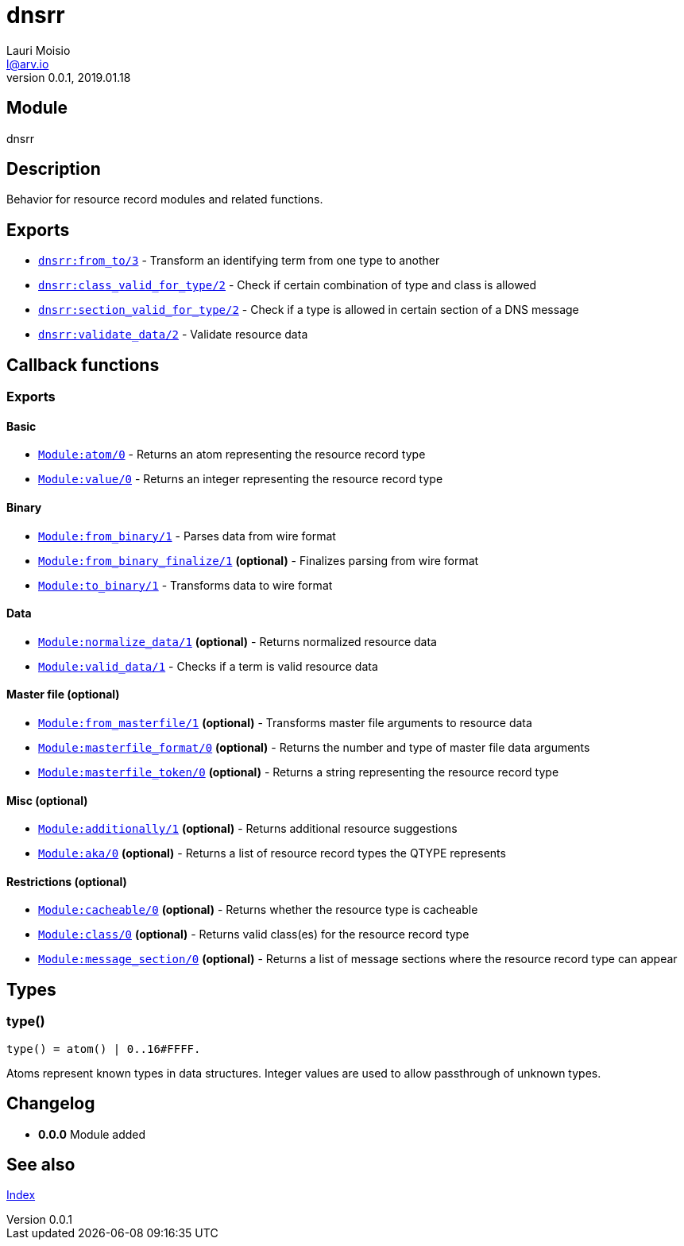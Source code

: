 = dnsrr
Lauri Moisio <l@arv.io>
Version 0.0.1, 2019.01.18
:ext-relative: {outfilesuffix}

== Module

dnsrr

== Description

Behavior for resource record modules and related functions.

== Exports

* link:dnsrr.from_to{ext-relative}[`dnsrr:from_to/3`] - Transform an identifying term from one type to another
* link:dnsrr.class_valid_for_type{ext-relative}[`dnsrr:class_valid_for_type/2`] - Check if certain combination of type and class is allowed
* link:dnsrr.section_valid_for_type{ext-relative}[`dnsrr:section_valid_for_type/2`] - Check if a type is allowed in certain section of a DNS message
* link:dnsrr.validate_data{ext-relative}[`dnsrr:validate_data/2`] - Validate resource data

== Callback functions

=== Exports

==== Basic

* link:dnsrr.callback.atom{ext-relative}[`Module:atom/0`] - Returns an atom representing the resource record type
* link:dnsrr.callback.value{ext-relative}[`Module:value/0`] - Returns an integer representing the resource record type

==== Binary

* link:dnsrr.callback.from_binary{ext-relative}[`Module:from_binary/1`] - Parses data from wire format
* link:dnsrr.callback.from_binary_finalize{ext-relative}[`Module:from_binary_finalize/1`] *(optional)* - Finalizes parsing from wire format
* link:dnsrr.callback.to_binary{ext-relative}[`Module:to_binary/1`] - Transforms data to wire format

==== Data

* link:dnsrr.callback.normalize_data{ext-relative}[`Module:normalize_data/1`] *(optional)* - Returns normalized resource data
* link:dnsrr.callback.valid_data{ext-relative}[`Module:valid_data/1`] - Checks if a term is valid resource data

==== Master file (optional)

* link:dnsrr.callback.from_masterfile{ext-relative}[`Module:from_masterfile/1`] *(optional)* - Transforms master file arguments to resource data
* link:dnsrr.callback.masterfile_format{ext-relative}[`Module:masterfile_format/0`] *(optional)* - Returns the number and type of master file data arguments
* link:dnsrr.callback.masterfile_token{ext-relative}[`Module:masterfile_token/0`] *(optional)* - Returns a string representing the resource record type

==== Misc (optional)

* link:dnsrr.callback.additionally{ext-relative}[`Module:additionally/1`] *(optional)* - Returns additional resource suggestions
* link:dnsrr.callback.aka{ext-relative}[`Module:aka/0`] *(optional)* - Returns a list of resource record types the QTYPE represents

==== Restrictions (optional)

* link:dnsrr.callback.cacheable{ext-relative}[`Module:cacheable/0`] *(optional)* - Returns whether the resource type is cacheable
* link:dnsrr.callback.class{ext-relative}[`Module:class/0`] *(optional)* - Returns valid class(es) for the resource record type
* link:dnsrr.callback.message_section{ext-relative}[`Module:message_section/0`] *(optional)* - Returns a list of message sections where the resource record type can appear

== Types

=== type()

[source,erlang]
----
type() = atom() | 0..16#FFFF.
----

Atoms represent known types in data structures. Integer values are used to allow passthrough of unknown types.

== Changelog

* *0.0.0* Module added

== See also

link:index{ext-relative}[Index]
